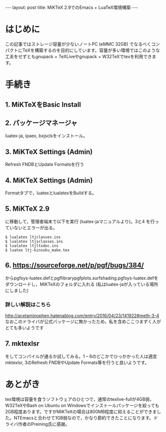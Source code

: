 #+OPTIONS: toc:nil
#+BEGIN_HTML
---
layout: post
title: MiKTeX 2.9でのEmacs + LuaTeX環境構築
---
#+END_HTML


* はじめに

  この記事ではストレージ容量が少ないノートPC (eMMC 32GB) でなるべくコンパクトにTeXを構築するのを目的にしています。容量が多い環境ではこのような工夫をせずともgnupack + TeXLiveやgnupack + W32TeXでtexを利用できます。

* 手続き

**  1. MiKTeXをBasic Install
**  2. パッケージマネージャ
    luatex-ja, ipaex, bxjsclsをインストール。
**  3. MiKTeX Settings (Admin)
    Refresh FNDBとUpdate Formatsを行う

    #+ATTR_HTML: alt="MikTeX screen" width="300px"
    [[file:01.png]]

**  4. MiKTeX Settings (Admin) 
    Formatタブで，luatexとlualatexをBuildする。

    #+ATTR_HTML: alt="MikTeX Options" width="300px"
    [[file:02.png]]

**  5. MiKTeX 2.9\tex\luatex\luatexja
    に移動して，管理者端末で以下を実行 (luatex-jaマニュアルより)。3と4
    を行っていないとエラーが出る。
	#+BEGIN_SRC shell
	$ lualatex ltjclasses.ins
	$ lualatex ltjsclasses.ins
	$ lualatex ltjltxdoc.ins
	$ luatex ltj-kinsoku_make.tex
        #+END_SRC

**  6. [[https://sourceforge.net/p/pgf/bugs/384/][https://sourceforge.net/p/pgf/bugs/384/]] 
    からpgfsys-luatex.defとpgflibrarypgfplots.surfshading.pgfsys-luatex.defをダウンロードし，MiKTeXのフォルダに入れる (私はluatex-jaが入っている場所にしました)

*** 詳しい解説はこちら
    [[http://acetaminophen.hatenablog.com/entry/2016/04/23/141922#meth-3-4][http://acetaminophen.hatenablog.com/entry/2016/04/23/141922#meth-3-4]]
    なおこのドライバが公式パッケージに無かったため，私を含めここつまずく人がとても多いようです

**  7. mktexlsr
    をしてコンパイルが通るか試してみる。1 -- 6のどこかでひっかかった人は適宜mktexlsr, 3のRefresh FNDBやUpdate Formats等を行うと良いようです。

* あとがき
  tex環境は容量を食うソフトウェアのひとつで，通常のtexlive-fullが4GB弱，W32TeXやBash on Ubuntu on Windowsでインストールパッケージを絞っても2GB程度あります。ですがMiKTeXの場合は800MB程度に抑えることができました。NTEmacsと合わせて1GB弱なので，かなり節約できたことになります。ドライバ作者のPreining氏に感謝。
